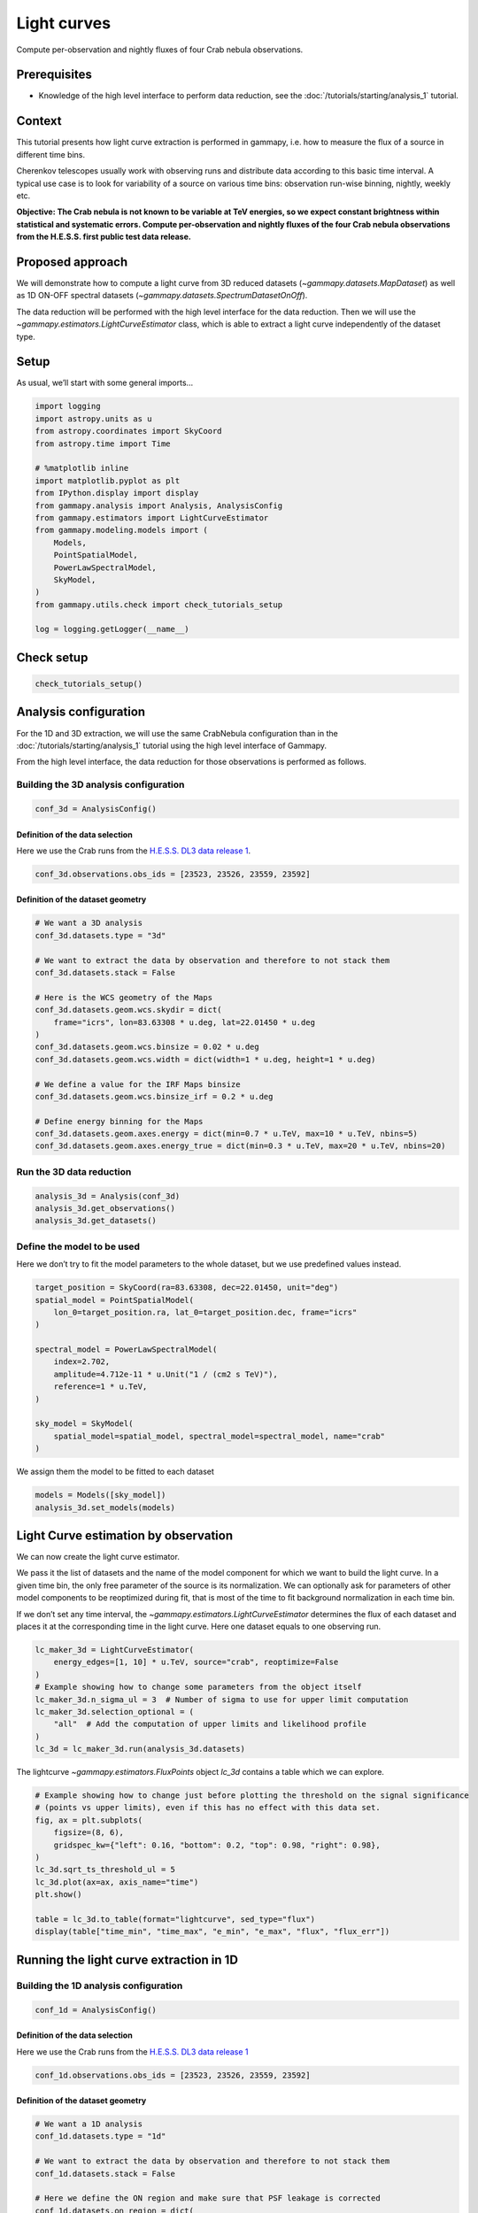 
.. DO NOT EDIT.
.. THIS FILE WAS AUTOMATICALLY GENERATED BY SPHINX-GALLERY.
.. TO MAKE CHANGES, EDIT THE SOURCE PYTHON FILE:
.. "tutorials/analysis-time/light_curve.py"
.. LINE NUMBERS ARE GIVEN BELOW.

.. only:: html

    .. note::
        :class: sphx-glr-download-link-note

        :ref:`Go to the end <sphx_glr_download_tutorials_analysis-time_light_curve.py>`
        to download the full example code. or to run this example in your browser via Binder

.. rst-class:: sphx-glr-example-title

.. _sphx_glr_tutorials_analysis-time_light_curve.py:


Light curves
============

Compute per-observation and nightly fluxes of four Crab nebula observations.

Prerequisites
-------------

-  Knowledge of the high level interface to perform data reduction, see the
   :doc:`/tutorials/starting/analysis_1` tutorial.

Context
-------

This tutorial presents how light curve extraction is performed in
gammapy, i.e. how to measure the flux of a source in different time
bins.

Cherenkov telescopes usually work with observing runs and distribute
data according to this basic time interval. A typical use case is to
look for variability of a source on various time bins: observation
run-wise binning, nightly, weekly etc.

**Objective: The Crab nebula is not known to be variable at TeV
energies, so we expect constant brightness within statistical and
systematic errors. Compute per-observation and nightly fluxes of the
four Crab nebula observations from the H.E.S.S. first public test data
release.**

Proposed approach
-----------------

We will demonstrate how to compute a light curve from 3D reduced
datasets (`~gammapy.datasets.MapDataset`) as well as 1D ON-OFF
spectral datasets (`~gammapy.datasets.SpectrumDatasetOnOff`).

The data reduction will be performed with the high level interface for
the data reduction. Then we will use the
`~gammapy.estimators.LightCurveEstimator` class, which is able to
extract a light curve independently of the dataset type.

.. GENERATED FROM PYTHON SOURCE LINES 46-51

Setup
-----

As usual, we’ll start with some general imports…


.. GENERATED FROM PYTHON SOURCE LINES 51-72

.. code-block:: Python


    import logging
    import astropy.units as u
    from astropy.coordinates import SkyCoord
    from astropy.time import Time

    # %matplotlib inline
    import matplotlib.pyplot as plt
    from IPython.display import display
    from gammapy.analysis import Analysis, AnalysisConfig
    from gammapy.estimators import LightCurveEstimator
    from gammapy.modeling.models import (
        Models,
        PointSpatialModel,
        PowerLawSpectralModel,
        SkyModel,
    )
    from gammapy.utils.check import check_tutorials_setup

    log = logging.getLogger(__name__)








.. GENERATED FROM PYTHON SOURCE LINES 73-75

Check setup
-----------

.. GENERATED FROM PYTHON SOURCE LINES 75-80

.. code-block:: Python



    check_tutorials_setup()






.. rst-class:: sphx-glr-script-out

 .. code-block:: none


    System:

            python_executable      : /home/khelifi/MesProgrammes/gammapy/.tox/build_docs/bin/python 
            python_version         : 3.11.10    
            machine                : x86_64     
            system                 : Linux      


    Gammapy package:

            version                : 1.3.dev1108+g3132bb30e.d20241007 
            path                   : /home/khelifi/MesProgrammes/gammapy/.tox/build_docs/lib/python3.11/site-packages/gammapy 


    Other packages:

            numpy                  : 1.26.4     
            scipy                  : 1.14.1     
            astropy                : 5.2.2      
            regions                : 0.10       
            click                  : 8.1.7      
            yaml                   : 6.0.2      
            IPython                : 8.28.0     
            jupyterlab             : not installed 
            matplotlib             : 3.9.2      
            pandas                 : not installed 
            healpy                 : 1.17.3     
            iminuit                : 2.30.0     
            sherpa                 : not installed 
            naima                  : 0.10.0     
            emcee                  : 3.1.6      
            corner                 : 2.2.2      
            ray                    : 2.37.0     


    Gammapy environment variables:

            GAMMAPY_DATA           : /home/khelifi/MesProgrammes/gammapy-data 





.. GENERATED FROM PYTHON SOURCE LINES 81-91

Analysis configuration
----------------------

For the 1D and 3D extraction, we will use the same CrabNebula
configuration than in the :doc:`/tutorials/starting/analysis_1` tutorial
using the high level interface of Gammapy.

From the high level interface, the data reduction for those observations
is performed as follows.


.. GENERATED FROM PYTHON SOURCE LINES 94-97

Building the 3D analysis configuration
~~~~~~~~~~~~~~~~~~~~~~~~~~~~~~~~~~~~~~


.. GENERATED FROM PYTHON SOURCE LINES 97-101

.. code-block:: Python


    conf_3d = AnalysisConfig()









.. GENERATED FROM PYTHON SOURCE LINES 102-108

Definition of the data selection
^^^^^^^^^^^^^^^^^^^^^^^^^^^^^^^^

Here we use the Crab runs from the
`H.E.S.S. DL3 data release 1 <https://www.mpi-hd.mpg.de/hfm/HESS/pages/dl3-dr1/>`__.


.. GENERATED FROM PYTHON SOURCE LINES 108-112

.. code-block:: Python


    conf_3d.observations.obs_ids = [23523, 23526, 23559, 23592]









.. GENERATED FROM PYTHON SOURCE LINES 113-116

Definition of the dataset geometry
^^^^^^^^^^^^^^^^^^^^^^^^^^^^^^^^^^


.. GENERATED FROM PYTHON SOURCE LINES 116-138

.. code-block:: Python


    # We want a 3D analysis
    conf_3d.datasets.type = "3d"

    # We want to extract the data by observation and therefore to not stack them
    conf_3d.datasets.stack = False

    # Here is the WCS geometry of the Maps
    conf_3d.datasets.geom.wcs.skydir = dict(
        frame="icrs", lon=83.63308 * u.deg, lat=22.01450 * u.deg
    )
    conf_3d.datasets.geom.wcs.binsize = 0.02 * u.deg
    conf_3d.datasets.geom.wcs.width = dict(width=1 * u.deg, height=1 * u.deg)

    # We define a value for the IRF Maps binsize
    conf_3d.datasets.geom.wcs.binsize_irf = 0.2 * u.deg

    # Define energy binning for the Maps
    conf_3d.datasets.geom.axes.energy = dict(min=0.7 * u.TeV, max=10 * u.TeV, nbins=5)
    conf_3d.datasets.geom.axes.energy_true = dict(min=0.3 * u.TeV, max=20 * u.TeV, nbins=20)









.. GENERATED FROM PYTHON SOURCE LINES 139-142

Run the 3D data reduction
~~~~~~~~~~~~~~~~~~~~~~~~~


.. GENERATED FROM PYTHON SOURCE LINES 142-148

.. code-block:: Python


    analysis_3d = Analysis(conf_3d)
    analysis_3d.get_observations()
    analysis_3d.get_datasets()









.. GENERATED FROM PYTHON SOURCE LINES 149-155

Define the model to be used
~~~~~~~~~~~~~~~~~~~~~~~~~~~

Here we don’t try to fit the model parameters to the whole dataset, but
we use predefined values instead.


.. GENERATED FROM PYTHON SOURCE LINES 155-172

.. code-block:: Python


    target_position = SkyCoord(ra=83.63308, dec=22.01450, unit="deg")
    spatial_model = PointSpatialModel(
        lon_0=target_position.ra, lat_0=target_position.dec, frame="icrs"
    )

    spectral_model = PowerLawSpectralModel(
        index=2.702,
        amplitude=4.712e-11 * u.Unit("1 / (cm2 s TeV)"),
        reference=1 * u.TeV,
    )

    sky_model = SkyModel(
        spatial_model=spatial_model, spectral_model=spectral_model, name="crab"
    )









.. GENERATED FROM PYTHON SOURCE LINES 173-175

We assign them the model to be fitted to each dataset


.. GENERATED FROM PYTHON SOURCE LINES 175-180

.. code-block:: Python


    models = Models([sky_model])
    analysis_3d.set_models(models)









.. GENERATED FROM PYTHON SOURCE LINES 181-198

Light Curve estimation by observation
-------------------------------------

We can now create the light curve estimator.

We pass it the list of datasets and the name of the model component for
which we want to build the light curve. In a given time bin, the only
free parameter of the source is its normalization. We can optionally ask
for parameters of other model components to be reoptimized during fit,
that is most of the time to fit background normalization in each time
bin.

If we don’t set any time interval, the
`~gammapy.estimators.LightCurveEstimator` determines the flux of
each dataset and places it at the corresponding time in the light curve.
Here one dataset equals to one observing run.


.. GENERATED FROM PYTHON SOURCE LINES 198-210

.. code-block:: Python


    lc_maker_3d = LightCurveEstimator(
        energy_edges=[1, 10] * u.TeV, source="crab", reoptimize=False
    )
    # Example showing how to change some parameters from the object itself
    lc_maker_3d.n_sigma_ul = 3  # Number of sigma to use for upper limit computation
    lc_maker_3d.selection_optional = (
        "all"  # Add the computation of upper limits and likelihood profile
    )
    lc_3d = lc_maker_3d.run(analysis_3d.datasets)









.. GENERATED FROM PYTHON SOURCE LINES 211-213

The lightcurve `~gammapy.estimators.FluxPoints` object `lc_3d` contains a table which we can explore.


.. GENERATED FROM PYTHON SOURCE LINES 213-228

.. code-block:: Python


    # Example showing how to change just before plotting the threshold on the signal significance
    # (points vs upper limits), even if this has no effect with this data set.
    fig, ax = plt.subplots(
        figsize=(8, 6),
        gridspec_kw={"left": 0.16, "bottom": 0.2, "top": 0.98, "right": 0.98},
    )
    lc_3d.sqrt_ts_threshold_ul = 5
    lc_3d.plot(ax=ax, axis_name="time")
    plt.show()

    table = lc_3d.to_table(format="lightcurve", sed_type="flux")
    display(table["time_min", "time_max", "e_min", "e_max", "flux", "flux_err"])





.. image-sg:: /tutorials/analysis-time/images/sphx_glr_light_curve_001.png
   :alt: light curve
   :srcset: /tutorials/analysis-time/images/sphx_glr_light_curve_001.png
   :class: sphx-glr-single-img


.. rst-class:: sphx-glr-script-out

 .. code-block:: none

         time_min           time_max           e_min              e_max                 flux                 flux_err       
                                                TeV                TeV              1 / (cm2 s)            1 / (cm2 s)      
    ------------------ ----------------- ------------------ ------------------ ---------------------- ----------------------
     53343.92234009259 53343.94186555556 1.1914571614494367 10.000000000000002 2.0326367128693208e-11 2.1162290917256776e-12
     53343.95421509259 53343.97369425926 1.1914571614494367 10.000000000000002   2.05798992736369e-11 2.1376407570489014e-12
      53345.9619812963 53345.98149518519 1.1914571614494367 10.000000000000002  2.178100134593407e-11  2.787169465401243e-12
    53347.913196574074 53347.93271046296 1.1914571614494367 10.000000000000002 2.5056304608958716e-11  2.911552434768802e-12




.. GENERATED FROM PYTHON SOURCE LINES 229-232

Running the light curve extraction in 1D
----------------------------------------


.. GENERATED FROM PYTHON SOURCE LINES 235-238

Building the 1D analysis configuration
~~~~~~~~~~~~~~~~~~~~~~~~~~~~~~~~~~~~~~


.. GENERATED FROM PYTHON SOURCE LINES 238-242

.. code-block:: Python


    conf_1d = AnalysisConfig()









.. GENERATED FROM PYTHON SOURCE LINES 243-249

Definition of the data selection
^^^^^^^^^^^^^^^^^^^^^^^^^^^^^^^^

Here we use the Crab runs from the
`H.E.S.S. DL3 data release 1 <https://www.mpi-hd.mpg.de/hfm/HESS/pages/dl3-dr1/>`__


.. GENERATED FROM PYTHON SOURCE LINES 249-253

.. code-block:: Python


    conf_1d.observations.obs_ids = [23523, 23526, 23559, 23592]









.. GENERATED FROM PYTHON SOURCE LINES 254-257

Definition of the dataset geometry
^^^^^^^^^^^^^^^^^^^^^^^^^^^^^^^^^^


.. GENERATED FROM PYTHON SOURCE LINES 257-278

.. code-block:: Python


    # We want a 1D analysis
    conf_1d.datasets.type = "1d"

    # We want to extract the data by observation and therefore to not stack them
    conf_1d.datasets.stack = False

    # Here we define the ON region and make sure that PSF leakage is corrected
    conf_1d.datasets.on_region = dict(
        frame="icrs",
        lon=83.63308 * u.deg,
        lat=22.01450 * u.deg,
        radius=0.1 * u.deg,
    )
    conf_1d.datasets.containment_correction = True

    # Finally we define the energy binning for the spectra
    conf_1d.datasets.geom.axes.energy = dict(min=0.7 * u.TeV, max=10 * u.TeV, nbins=5)
    conf_1d.datasets.geom.axes.energy_true = dict(min=0.3 * u.TeV, max=20 * u.TeV, nbins=20)









.. GENERATED FROM PYTHON SOURCE LINES 279-282

Run the 1D data reduction
~~~~~~~~~~~~~~~~~~~~~~~~~


.. GENERATED FROM PYTHON SOURCE LINES 282-288

.. code-block:: Python


    analysis_1d = Analysis(conf_1d)
    analysis_1d.get_observations()
    analysis_1d.get_datasets()









.. GENERATED FROM PYTHON SOURCE LINES 289-295

Define the model to be used
~~~~~~~~~~~~~~~~~~~~~~~~~~~

Here we don’t try to fit the model parameters to the whole dataset, but
we use predefined values instead.


.. GENERATED FROM PYTHON SOURCE LINES 295-307

.. code-block:: Python


    target_position = SkyCoord(ra=83.63308, dec=22.01450, unit="deg")

    spectral_model = PowerLawSpectralModel(
        index=2.702,
        amplitude=4.712e-11 * u.Unit("1 / (cm2 s TeV)"),
        reference=1 * u.TeV,
    )

    sky_model = SkyModel(spectral_model=spectral_model, name="crab")









.. GENERATED FROM PYTHON SOURCE LINES 308-311

We assign the model to be fitted to each dataset. We can use the same
`~gammapy.modeling.models.SkyModel` as before.


.. GENERATED FROM PYTHON SOURCE LINES 311-316

.. code-block:: Python


    models = Models([sky_model])
    analysis_1d.set_models(models)









.. GENERATED FROM PYTHON SOURCE LINES 317-320

Extracting the light curve
~~~~~~~~~~~~~~~~~~~~~~~~~~


.. GENERATED FROM PYTHON SOURCE LINES 320-331

.. code-block:: Python


    lc_maker_1d = LightCurveEstimator(
        energy_edges=[1, 10] * u.TeV, source="crab", reoptimize=False
    )
    lc_1d = lc_maker_1d.run(analysis_1d.datasets)

    print(lc_1d.geom.axes.names)

    display(lc_1d.to_table(sed_type="flux", format="lightcurve"))






.. rst-class:: sphx-glr-script-out

 .. code-block:: none

    ['energy', 'time']
         time_min           time_max           e_ref              e_min        ...         stat            stat_null        counts   success
                                                TeV                TeV         ...                                                          
    ------------------ ----------------- ------------------ ------------------ ... ------------------- ----------------- ----------- -------
     53343.92234009259 53343.94186555556 3.4517490659800822 1.1914571614494367 ... -344.46719038026515 9325.469623460165 81.0 .. nan    True
     53343.95421509259 53343.97369425926 3.4517490659800822 1.1914571614494367 ... -290.30784403249163 8174.177077353973  nan .. nan    True
      53345.9619812963 53345.98149518519 3.4517490659800822 1.1914571614494367 ... -194.37024721988718 5871.591985141586  nan .. nan    True
    53347.913196574074 53347.93271046296 3.4517490659800822 1.1914571614494367 ... -226.71637961887055  6792.62602202654 nan .. 59.0    True




.. GENERATED FROM PYTHON SOURCE LINES 332-338

Compare results
~~~~~~~~~~~~~~~

Finally we compare the result for the 1D and 3D lightcurve in a single
figure:


.. GENERATED FROM PYTHON SOURCE LINES 338-349

.. code-block:: Python


    fig, ax = plt.subplots(
        figsize=(8, 6),
        gridspec_kw={"left": 0.16, "bottom": 0.2, "top": 0.98, "right": 0.98},
    )
    lc_1d.plot(ax=ax, marker="o", label="1D")
    lc_3d.plot(ax=ax, marker="o", label="3D")
    plt.legend()
    plt.show()





.. image-sg:: /tutorials/analysis-time/images/sphx_glr_light_curve_002.png
   :alt: light curve
   :srcset: /tutorials/analysis-time/images/sphx_glr_light_curve_002.png
   :class: sphx-glr-single-img





.. GENERATED FROM PYTHON SOURCE LINES 350-356

Night-wise LC estimation
------------------------

Here we want to extract a night curve per night. We define the time
intervals that cover the three nights.


.. GENERATED FROM PYTHON SOURCE LINES 356-364

.. code-block:: Python


    time_intervals = [
        Time([53343.5, 53344.5], format="mjd", scale="utc"),
        Time([53345.5, 53346.5], format="mjd", scale="utc"),
        Time([53347.5, 53348.5], format="mjd", scale="utc"),
    ]









.. GENERATED FROM PYTHON SOURCE LINES 365-371

To compute the LC on the time intervals defined above, we pass the
`~gammapy.estimators.LightCurveEstimator` the list of time intervals.

Internally, datasets are grouped per time interval and a flux extraction
is performed for each group.


.. GENERATED FROM PYTHON SOURCE LINES 371-392

.. code-block:: Python


    lc_maker_1d = LightCurveEstimator(
        energy_edges=[1, 10] * u.TeV,
        time_intervals=time_intervals,
        source="crab",
        reoptimize=False,
        selection_optional="all",
    )

    nightwise_lc = lc_maker_1d.run(analysis_1d.datasets)

    fig, ax = plt.subplots(
        figsize=(8, 6),
        gridspec_kw={"left": 0.16, "bottom": 0.2, "top": 0.98, "right": 0.98},
    )
    nightwise_lc.plot(ax=ax, color="tab:orange")
    nightwise_lc.plot_ts_profiles(ax=ax)
    ax.set_ylim(1e-12, 3e-12)

    plt.show()




.. image-sg:: /tutorials/analysis-time/images/sphx_glr_light_curve_003.png
   :alt: light curve
   :srcset: /tutorials/analysis-time/images/sphx_glr_light_curve_003.png
   :class: sphx-glr-single-img





.. GENERATED FROM PYTHON SOURCE LINES 393-402

What next?
----------

When sources are bright enough to look for variability at small time
scales, the per-observation time binning is no longer relevant. One can
easily extend the light curve estimation approach presented above to any
time binning. This is demonstrated in the :doc:`/tutorials/analysis-time/light_curve_flare`
tutorial. which shows the extraction of the lightcurve of an AGN flare.



.. _sphx_glr_download_tutorials_analysis-time_light_curve.py:

.. only:: html

  .. container:: sphx-glr-footer sphx-glr-footer-example

    .. container:: binder-badge

      .. image:: images/binder_badge_logo.svg
        :target: https://mybinder.org/v2/gh/gammapy/gammapy-webpage/main?urlpath=lab/tree/notebooks/dev/tutorials/analysis-time/light_curve.ipynb
        :alt: Launch binder
        :width: 150 px

    .. container:: sphx-glr-download sphx-glr-download-jupyter

      :download:`Download Jupyter notebook: light_curve.ipynb <light_curve.ipynb>`

    .. container:: sphx-glr-download sphx-glr-download-python

      :download:`Download Python source code: light_curve.py <light_curve.py>`

    .. container:: sphx-glr-download sphx-glr-download-zip

      :download:`Download zipped: light_curve.zip <light_curve.zip>`


.. only:: html

 .. rst-class:: sphx-glr-signature

    `Gallery generated by Sphinx-Gallery <https://sphinx-gallery.github.io>`_
